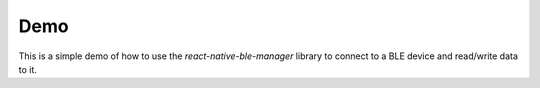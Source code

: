 Demo
====
This is a simple demo of how to use the `react-native-ble-manager` library to connect to a BLE device and read/write data to it.
